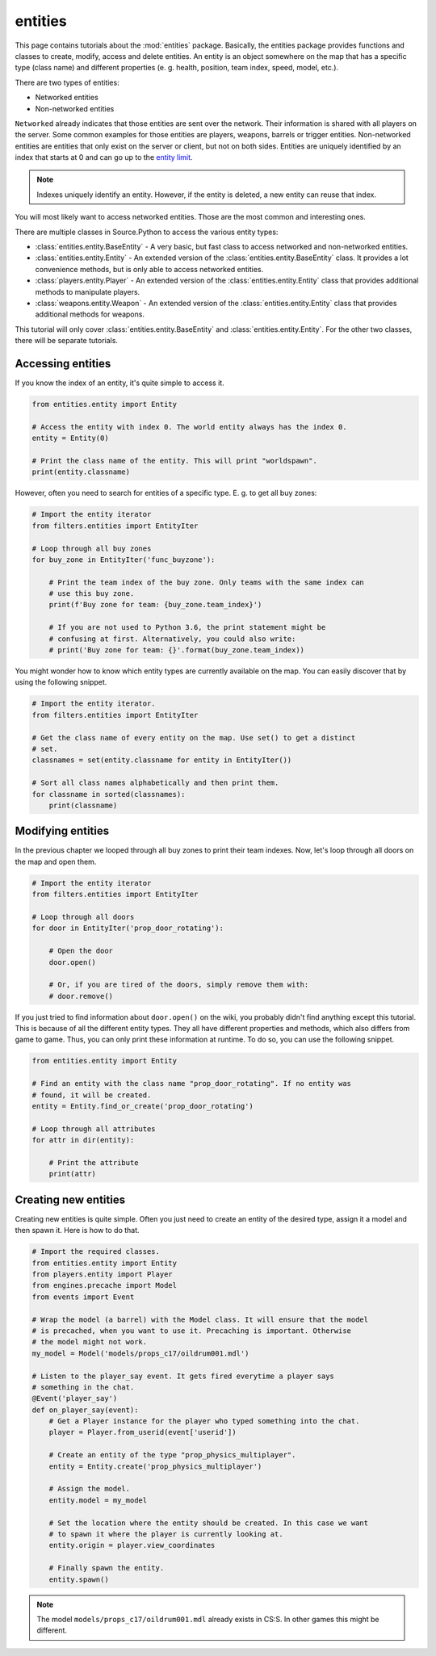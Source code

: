 entities
========

This page contains tutorials about the :mod:`entities` package. Basically, the
entities package provides functions and classes to create, modify, access and
delete entities. An entity is an object somewhere on the map that has a specific
type (class name) and different properties (e. g. health, position, team index,
speed, model, etc.).

There are two types of entities:

* Networked entities
* Non-networked entities

``Networked`` already indicates that those entities are sent over the network.
Their information is shared with all players on the server. Some common examples
for those entities are players, weapons, barrels or trigger entities.
Non-networked entities are entities that only exist on the server or client, but
not on both sides. Entities are uniquely identified by an index that
starts at 0 and can go up to the `entity limit <http://forums.sourcepython.com/>`_.

.. note::

    Indexes uniquely identify an entity. However, if the entity is deleted, a
    new entity can reuse that index.


You will most likely want to access networked entities. Those are the most
common and interesting ones.

There are multiple classes in Source.Python to access the various entity types:

* :class:`entities.entity.BaseEntity` - A very basic, but fast class to access networked and non-networked entities.
* :class:`entities.entity.Entity` - An extended version of the :class:`entities.entity.BaseEntity` class. It provides a lot convenience methods, but is only able to access networked entities.
* :class:`players.entity.Player` - An extended version of the :class:`entities.entity.Entity` class that provides additional methods to manipulate players.
* :class:`weapons.entity.Weapon` - An extended version of the :class:`entities.entity.Entity` class that provides additional methods for weapons.

This tutorial will only cover :class:`entities.entity.BaseEntity` and
:class:`entities.entity.Entity`. For the other two classes, there will be
separate tutorials.


Accessing entities
------------------

If you know the index of an entity, it's quite simple to access it.

.. code-block:: python

    from entities.entity import Entity

    # Access the entity with index 0. The world entity always has the index 0.
    entity = Entity(0)

    # Print the class name of the entity. This will print "worldspawn".
    print(entity.classname)


However, often you need to search for entities of a specific type. E. g. to get
all buy zones:

.. code-block:: python

    # Import the entity iterator
    from filters.entities import EntityIter

    # Loop through all buy zones
    for buy_zone in EntityIter('func_buyzone'):

        # Print the team index of the buy zone. Only teams with the same index can
        # use this buy zone.
        print(f'Buy zone for team: {buy_zone.team_index}')

        # If you are not used to Python 3.6, the print statement might be
        # confusing at first. Alternatively, you could also write:
        # print('Buy zone for team: {}'.format(buy_zone.team_index))


You might wonder how to know which entity types are currently available on the
map. You can easily discover that by using the following snippet.

.. code-block:: python

    # Import the entity iterator.
    from filters.entities import EntityIter

    # Get the class name of every entity on the map. Use set() to get a distinct
    # set.
    classnames = set(entity.classname for entity in EntityIter())

    # Sort all class names alphabetically and then print them.
    for classname in sorted(classnames):
        print(classname)


Modifying entities
------------------

In the previous chapter we looped through all buy zones to print their team
indexes. Now, let's loop through all doors on the map and open them.

.. code-block:: python

    # Import the entity iterator
    from filters.entities import EntityIter

    # Loop through all doors
    for door in EntityIter('prop_door_rotating'):

        # Open the door
        door.open()

        # Or, if you are tired of the doors, simply remove them with:
        # door.remove()


If you just tried to find information about ``door.open()`` on the wiki, you
probably didn't find anything except this tutorial. This is because of all the
different entity types. They all have different properties and methods, which
also differs from game to game. Thus, you can only print these information at
runtime. To do so, you can use the following snippet.

.. code-block:: python

    from entities.entity import Entity

    # Find an entity with the class name "prop_door_rotating". If no entity was
    # found, it will be created.
    entity = Entity.find_or_create('prop_door_rotating')

    # Loop through all attributes
    for attr in dir(entity):

        # Print the attribute
        print(attr)


Creating new entities
---------------------

Creating new entities is quite simple. Often you just need to create an entity
of the desired type, assign it a model and then spawn it. Here is how to do
that.

.. code-block:: python

    # Import the required classes.
    from entities.entity import Entity
    from players.entity import Player
    from engines.precache import Model
    from events import Event

    # Wrap the model (a barrel) with the Model class. It will ensure that the model
    # is precached, when you want to use it. Precaching is important. Otherwise
    # the model might not work.
    my_model = Model('models/props_c17/oildrum001.mdl')

    # Listen to the player_say event. It gets fired everytime a player says
    # something in the chat.
    @Event('player_say')
    def on_player_say(event):
        # Get a Player instance for the player who typed something into the chat.
        player = Player.from_userid(event['userid'])

        # Create an entity of the type "prop_physics_multiplayer".
        entity = Entity.create('prop_physics_multiplayer')

        # Assign the model.
        entity.model = my_model

        # Set the location where the entity should be created. In this case we want
        # to spawn it where the player is currently looking at.
        entity.origin = player.view_coordinates

        # Finally spawn the entity.
        entity.spawn()


.. note::

    The model ``models/props_c17/oildrum001.mdl`` already exists in CS:S. In
    other games this might be different.
